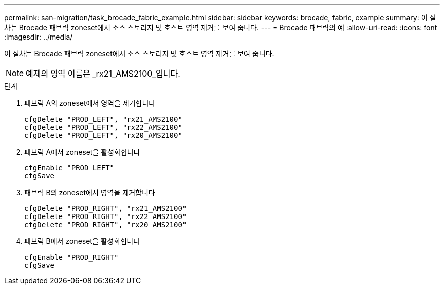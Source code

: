 ---
permalink: san-migration/task_brocade_fabric_example.html 
sidebar: sidebar 
keywords: brocade, fabric, example 
summary: 이 절차는 Brocade 패브릭 zoneset에서 소스 스토리지 및 호스트 영역 제거를 보여 줍니다. 
---
= Brocade 패브릭의 예
:allow-uri-read: 
:icons: font
:imagesdir: ../media/


[role="lead"]
이 절차는 Brocade 패브릭 zoneset에서 소스 스토리지 및 호스트 영역 제거를 보여 줍니다.

[NOTE]
====
예제의 영역 이름은 _rx21_AMS2100_입니다.

====
.단계
. 패브릭 A의 zoneset에서 영역을 제거합니다
+
[listing]
----
cfgDelete "PROD_LEFT", "rx21_AMS2100"
cfgDelete "PROD_LEFT", "rx22_AMS2100"
cfgDelete "PROD_LEFT", "rx20_AMS2100"
----
. 패브릭 A에서 zoneset을 활성화합니다
+
[listing]
----
cfgEnable "PROD_LEFT"
cfgSave
----
. 패브릭 B의 zoneset에서 영역을 제거합니다
+
[listing]
----
cfgDelete "PROD_RIGHT", "rx21_AMS2100"
cfgDelete "PROD_RIGHT", "rx22_AMS2100"
cfgDelete "PROD_RIGHT", "rx20_AMS2100"
----
. 패브릭 B에서 zoneset을 활성화합니다
+
[listing]
----
cfgEnable "PROD_RIGHT"
cfgSave
----

